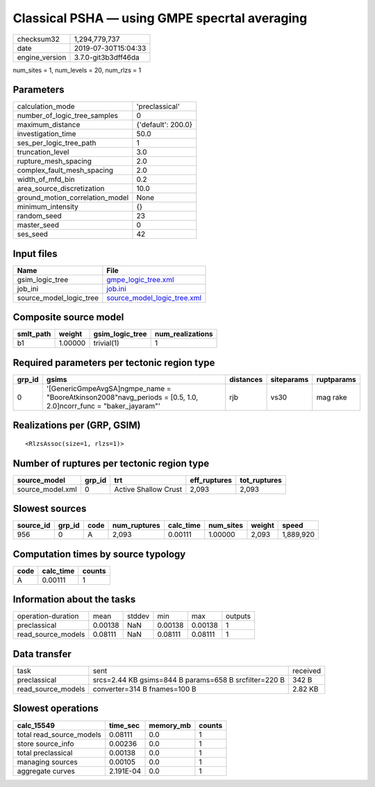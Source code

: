 Classical PSHA — using GMPE specrtal averaging
==============================================

============== ===================
checksum32     1,294,779,737      
date           2019-07-30T15:04:33
engine_version 3.7.0-git3b3dff46da
============== ===================

num_sites = 1, num_levels = 20, num_rlzs = 1

Parameters
----------
=============================== ==================
calculation_mode                'preclassical'    
number_of_logic_tree_samples    0                 
maximum_distance                {'default': 200.0}
investigation_time              50.0              
ses_per_logic_tree_path         1                 
truncation_level                3.0               
rupture_mesh_spacing            2.0               
complex_fault_mesh_spacing      2.0               
width_of_mfd_bin                0.2               
area_source_discretization      10.0              
ground_motion_correlation_model None              
minimum_intensity               {}                
random_seed                     23                
master_seed                     0                 
ses_seed                        42                
=============================== ==================

Input files
-----------
======================= ============================================================
Name                    File                                                        
======================= ============================================================
gsim_logic_tree         `gmpe_logic_tree.xml <gmpe_logic_tree.xml>`_                
job_ini                 `job.ini <job.ini>`_                                        
source_model_logic_tree `source_model_logic_tree.xml <source_model_logic_tree.xml>`_
======================= ============================================================

Composite source model
----------------------
========= ======= =============== ================
smlt_path weight  gsim_logic_tree num_realizations
========= ======= =============== ================
b1        1.00000 trivial(1)      1               
========= ======= =============== ================

Required parameters per tectonic region type
--------------------------------------------
====== ================================================================================================================= ========= ========== ==========
grp_id gsims                                                                                                             distances siteparams ruptparams
====== ================================================================================================================= ========= ========== ==========
0      '[GenericGmpeAvgSA]\ngmpe_name = "BooreAtkinson2008"\navg_periods = [0.5, 1.0, 2.0]\ncorr_func = "baker_jayaram"' rjb       vs30       mag rake  
====== ================================================================================================================= ========= ========== ==========

Realizations per (GRP, GSIM)
----------------------------

::

  <RlzsAssoc(size=1, rlzs=1)>

Number of ruptures per tectonic region type
-------------------------------------------
================ ====== ==================== ============ ============
source_model     grp_id trt                  eff_ruptures tot_ruptures
================ ====== ==================== ============ ============
source_model.xml 0      Active Shallow Crust 2,093        2,093       
================ ====== ==================== ============ ============

Slowest sources
---------------
========= ====== ==== ============ ========= ========= ====== =========
source_id grp_id code num_ruptures calc_time num_sites weight speed    
========= ====== ==== ============ ========= ========= ====== =========
956       0      A    2,093        0.00111   1.00000   2,093  1,889,920
========= ====== ==== ============ ========= ========= ====== =========

Computation times by source typology
------------------------------------
==== ========= ======
code calc_time counts
==== ========= ======
A    0.00111   1     
==== ========= ======

Information about the tasks
---------------------------
================== ======= ====== ======= ======= =======
operation-duration mean    stddev min     max     outputs
preclassical       0.00138 NaN    0.00138 0.00138 1      
read_source_models 0.08111 NaN    0.08111 0.08111 1      
================== ======= ====== ======= ======= =======

Data transfer
-------------
================== ===================================================== ========
task               sent                                                  received
preclassical       srcs=2.44 KB gsims=844 B params=658 B srcfilter=220 B 342 B   
read_source_models converter=314 B fnames=100 B                          2.82 KB 
================== ===================================================== ========

Slowest operations
------------------
======================== ========= ========= ======
calc_15549               time_sec  memory_mb counts
======================== ========= ========= ======
total read_source_models 0.08111   0.0       1     
store source_info        0.00236   0.0       1     
total preclassical       0.00138   0.0       1     
managing sources         0.00105   0.0       1     
aggregate curves         2.191E-04 0.0       1     
======================== ========= ========= ======